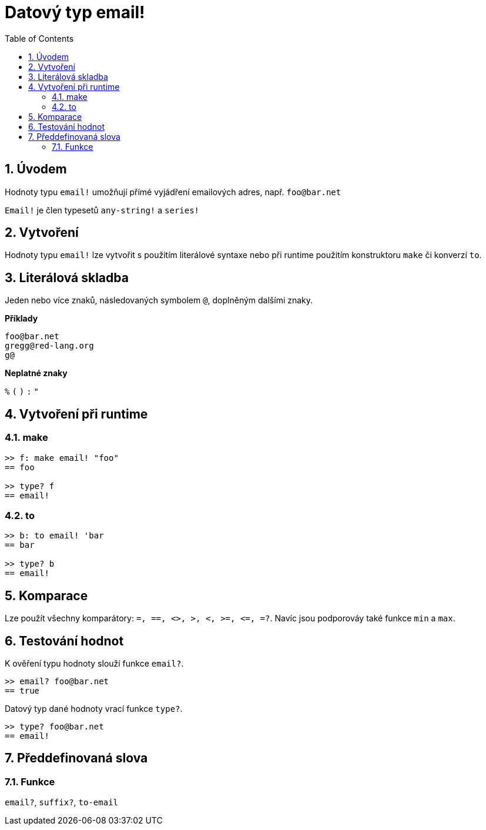 = Datový typ email!
:toc:
:numbered:

== Úvodem

Hodnoty typu `email!` umožňují přímé vyjádření emailových adres, např. `foo@bar.net`

`Email!` je člen typesetů `any-string!` a `series!`

== Vytvoření

Hodnoty typu `email!` lze vytvořit s použitím literálové syntaxe nebo při runtime použitím konstruktoru `make` či konverzí `to`.

== Literálová skladba

Jeden nebo více znaků, následovaných symbolem `@`, doplněným dalšími znaky.

*Příklady*

```
foo@bar.net
gregg@red-lang.org
g@
```

*Neplatné znaky* 

`%` `(` `)` `:` `"`

== Vytvoření při runtime

=== make


```red
>> f: make email! "foo"
== foo

>> type? f
== email!
```
=== to


```red
>> b: to email! 'bar
== bar

>> type? b
== email!
```

== Komparace

Lze použít všechny komparátory: `=, ==, <>, >, <, >=, &lt;=, =?`. Navíc jsou podporováy také funkce `min` a  `max`.

== Testování hodnot

K ověření typu hodnoty slouží funkce `email?`.

```red
>> email? foo@bar.net
== true
```

Datový typ dané hodnoty vrací funkce `type?`.

```red
>> type? foo@bar.net
== email!
```

== Předdefinovaná slova

=== Funkce

`email?`, `suffix?`, `to-email`
